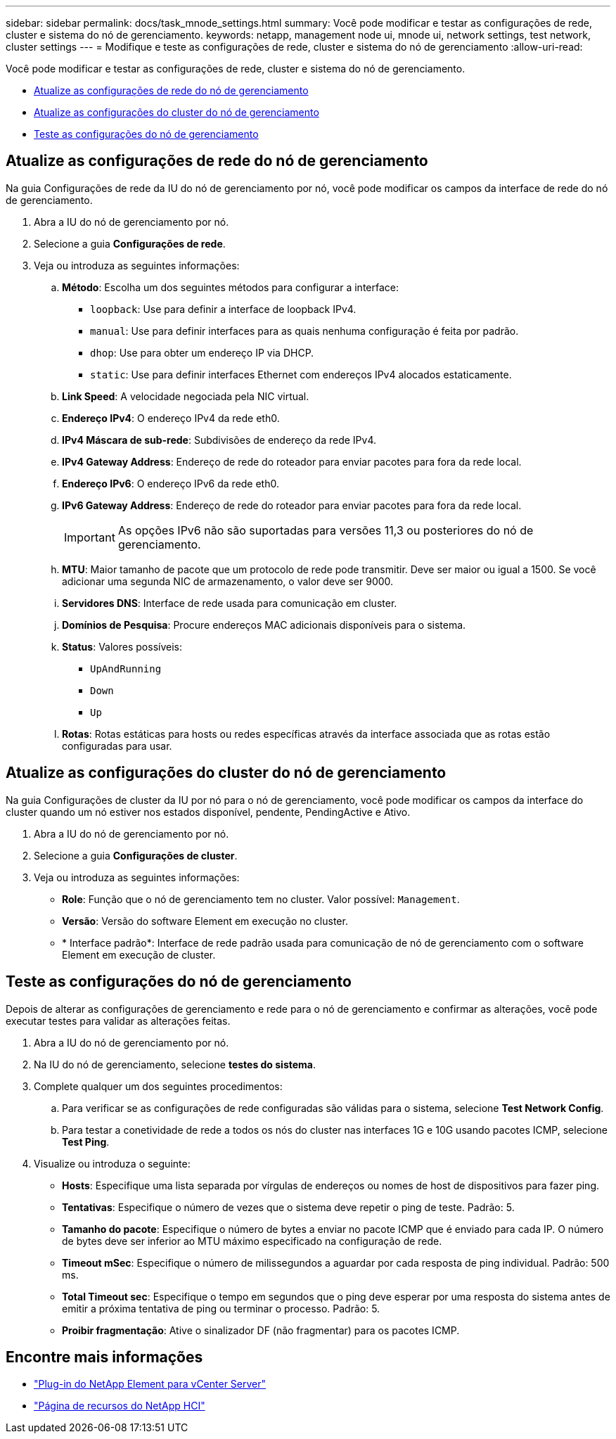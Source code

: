 ---
sidebar: sidebar 
permalink: docs/task_mnode_settings.html 
summary: Você pode modificar e testar as configurações de rede, cluster e sistema do nó de gerenciamento. 
keywords: netapp, management node ui, mnode ui, network settings, test network, cluster settings 
---
= Modifique e teste as configurações de rede, cluster e sistema do nó de gerenciamento
:allow-uri-read: 


[role="lead"]
Você pode modificar e testar as configurações de rede, cluster e sistema do nó de gerenciamento.

* <<Atualize as configurações de rede do nó de gerenciamento>>
* <<Atualize as configurações do cluster do nó de gerenciamento>>
* <<Teste as configurações do nó de gerenciamento>>




== Atualize as configurações de rede do nó de gerenciamento

Na guia Configurações de rede da IU do nó de gerenciamento por nó, você pode modificar os campos da interface de rede do nó de gerenciamento.

. Abra a IU do nó de gerenciamento por nó.
. Selecione a guia *Configurações de rede*.
. Veja ou introduza as seguintes informações:
+
.. *Método*: Escolha um dos seguintes métodos para configurar a interface:
+
*** `loopback`: Use para definir a interface de loopback IPv4.
*** `manual`: Use para definir interfaces para as quais nenhuma configuração é feita por padrão.
*** `dhop`: Use para obter um endereço IP via DHCP.
*** `static`: Use para definir interfaces Ethernet com endereços IPv4 alocados estaticamente.


.. *Link Speed*: A velocidade negociada pela NIC virtual.
.. *Endereço IPv4*: O endereço IPv4 da rede eth0.
.. *IPv4 Máscara de sub-rede*: Subdivisões de endereço da rede IPv4.
.. *IPv4 Gateway Address*: Endereço de rede do roteador para enviar pacotes para fora da rede local.
.. *Endereço IPv6*: O endereço IPv6 da rede eth0.
.. *IPv6 Gateway Address*: Endereço de rede do roteador para enviar pacotes para fora da rede local.
+

IMPORTANT: As opções IPv6 não são suportadas para versões 11,3 ou posteriores do nó de gerenciamento.

.. *MTU*: Maior tamanho de pacote que um protocolo de rede pode transmitir. Deve ser maior ou igual a 1500. Se você adicionar uma segunda NIC de armazenamento, o valor deve ser 9000.
.. *Servidores DNS*: Interface de rede usada para comunicação em cluster.
.. *Domínios de Pesquisa*: Procure endereços MAC adicionais disponíveis para o sistema.
.. *Status*: Valores possíveis:
+
*** `UpAndRunning`
*** `Down`
*** `Up`


.. *Rotas*: Rotas estáticas para hosts ou redes específicas através da interface associada que as rotas estão configuradas para usar.






== Atualize as configurações do cluster do nó de gerenciamento

Na guia Configurações de cluster da IU por nó para o nó de gerenciamento, você pode modificar os campos da interface do cluster quando um nó estiver nos estados disponível, pendente, PendingActive e Ativo.

. Abra a IU do nó de gerenciamento por nó.
. Selecione a guia *Configurações de cluster*.
. Veja ou introduza as seguintes informações:
+
** *Role*: Função que o nó de gerenciamento tem no cluster. Valor possível: `Management`.
** *Versão*: Versão do software Element em execução no cluster.
** * Interface padrão*: Interface de rede padrão usada para comunicação de nó de gerenciamento com o software Element em execução de cluster.






== Teste as configurações do nó de gerenciamento

Depois de alterar as configurações de gerenciamento e rede para o nó de gerenciamento e confirmar as alterações, você pode executar testes para validar as alterações feitas.

. Abra a IU do nó de gerenciamento por nó.
. Na IU do nó de gerenciamento, selecione *testes do sistema*.
. Complete qualquer um dos seguintes procedimentos:
+
.. Para verificar se as configurações de rede configuradas são válidas para o sistema, selecione *Test Network Config*.
.. Para testar a conetividade de rede a todos os nós do cluster nas interfaces 1G e 10G usando pacotes ICMP, selecione *Test Ping*.


. Visualize ou introduza o seguinte:
+
** *Hosts*: Especifique uma lista separada por vírgulas de endereços ou nomes de host de dispositivos para fazer ping.
** *Tentativas*: Especifique o número de vezes que o sistema deve repetir o ping de teste. Padrão: 5.
** *Tamanho do pacote*: Especifique o número de bytes a enviar no pacote ICMP que é enviado para cada IP. O número de bytes deve ser inferior ao MTU máximo especificado na configuração de rede.
** *Timeout mSec*: Especifique o número de milissegundos a aguardar por cada resposta de ping individual. Padrão: 500 ms.
** *Total Timeout sec*: Especifique o tempo em segundos que o ping deve esperar por uma resposta do sistema antes de emitir a próxima tentativa de ping ou terminar o processo. Padrão: 5.
** *Proibir fragmentação*: Ative o sinalizador DF (não fragmentar) para os pacotes ICMP.




[discrete]
== Encontre mais informações

* https://docs.netapp.com/us-en/vcp/index.html["Plug-in do NetApp Element para vCenter Server"^]
* https://www.netapp.com/hybrid-cloud/hci-documentation/["Página de recursos do NetApp HCI"^]

